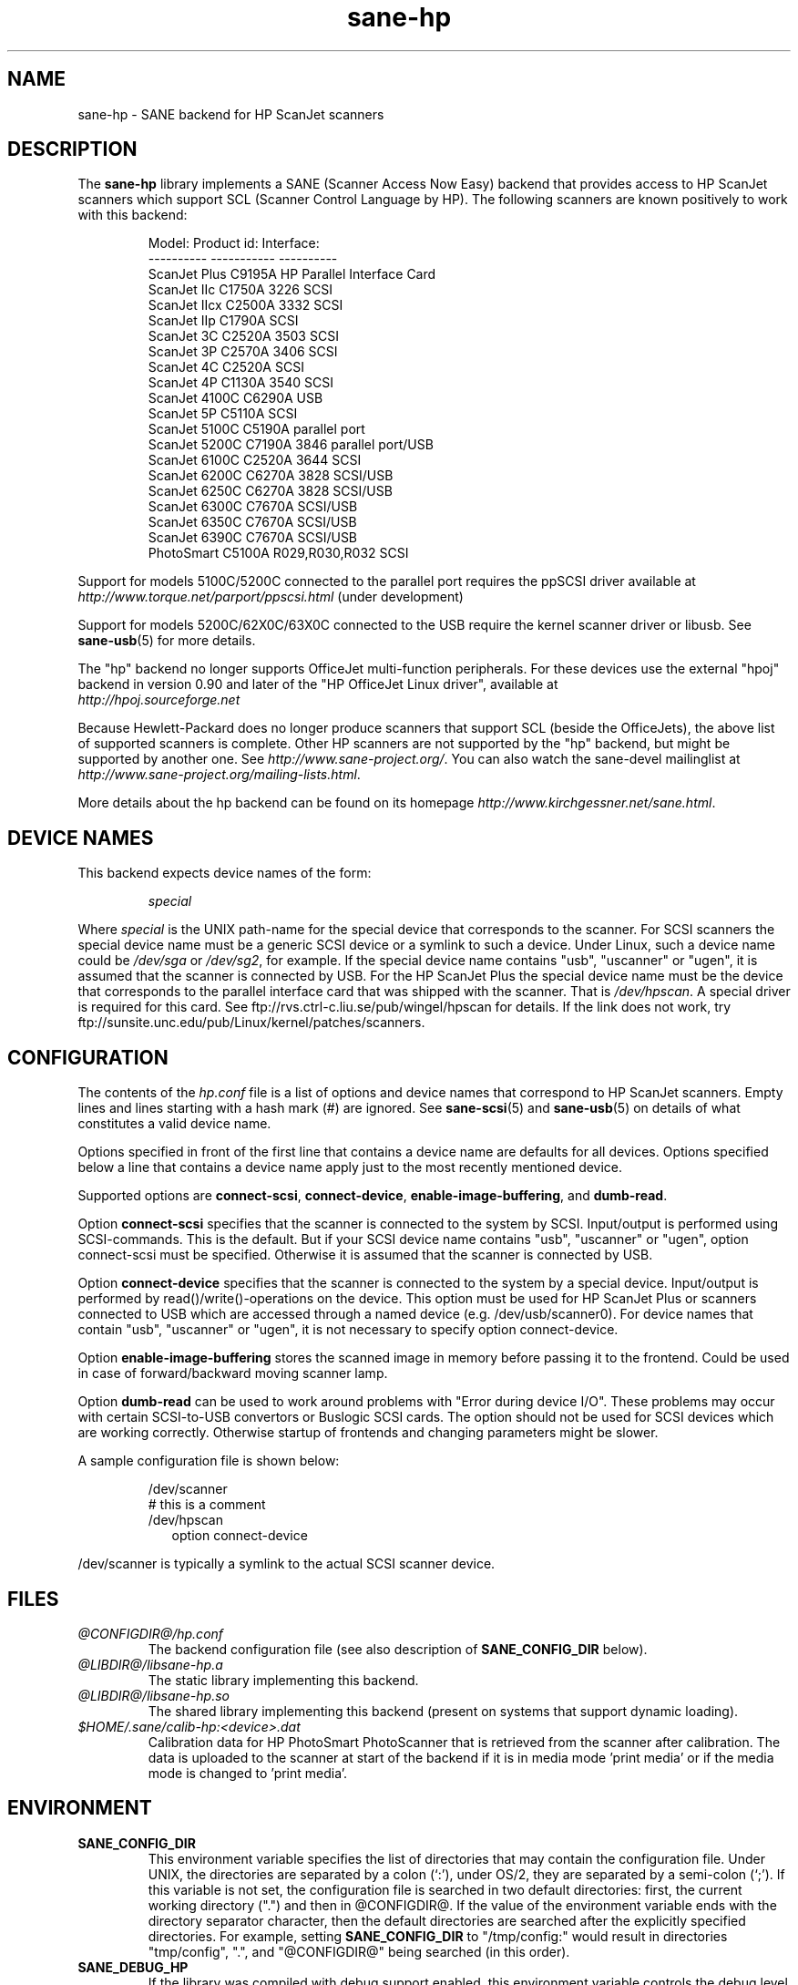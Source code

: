 .TH sane-hp 5 "27 Mar 2004" "@PACKAGEVERSION@" "SANE Scanner Access Now Easy"
.IX sane-hp
.SH NAME
sane-hp \- SANE backend for HP ScanJet scanners
.SH DESCRIPTION
The
.B sane-hp
library implements a SANE (Scanner Access Now Easy) backend that
provides access to HP ScanJet scanners which support SCL (Scanner
Control Language by HP).  The following
scanners are known positively to work with this backend:
.PP
.RS
.ft CR
.nf
Model:         Product id:     Interface:
----------     -----------     ----------
ScanJet Plus   C9195A          HP Parallel Interface Card
ScanJet IIc    C1750A 3226     SCSI
ScanJet IIcx   C2500A 3332     SCSI
ScanJet IIp    C1790A          SCSI
ScanJet 3C     C2520A 3503     SCSI
ScanJet 3P     C2570A 3406     SCSI
ScanJet 4C     C2520A          SCSI
ScanJet 4P     C1130A 3540     SCSI
ScanJet 4100C  C6290A          USB
ScanJet 5P     C5110A          SCSI
ScanJet 5100C  C5190A          parallel port
ScanJet 5200C  C7190A 3846     parallel port/USB
ScanJet 6100C  C2520A 3644     SCSI
ScanJet 6200C  C6270A 3828     SCSI/USB
ScanJet 6250C  C6270A 3828     SCSI/USB
ScanJet 6300C  C7670A          SCSI/USB
ScanJet 6350C  C7670A          SCSI/USB
ScanJet 6390C  C7670A          SCSI/USB
PhotoSmart     C5100A R029,R030,R032    SCSI
.fi
.ft R
.RE
.PP
Support for models 5100C/5200C connected to the parallel port requires
the ppSCSI driver available at 
.IR http://www.torque.net/parport/ppscsi.html
(under development)
.PP
Support for models 5200C/62X0C/63X0C connected to the USB require
the kernel scanner driver or libusb. See
.BR sane-usb (5)
for more details.
.PP
The "hp" backend no longer supports OfficeJet multi-function peripherals.
For these devices use the external "hpoj" backend in version 0.90 and later of
the "HP OfficeJet Linux driver", available at 
.br
.IR http://hpoj.sourceforge.net
.
.PP
Because Hewlett-Packard does no longer produce scanners that support
SCL (beside the OfficeJets), the above list of supported scanners is
complete.
Other HP scanners are not supported by the "hp" backend, but might be supported
by another one. See
.IR http://www.sane\-project.org/ .
You can also watch the sane-devel mailinglist at
.IR http://www.sane\-project.org/mailing\-lists.html .
.PP
More details about the hp backend can be found on its homepage 
.IR http://www.kirchgessner.net/sane.html .
.PP
.SH "DEVICE NAMES"
This backend expects device names of the form:
.PP
.RS
.I special
.RE
.PP
Where
.I special
is the UNIX path-name for the special device that corresponds to the
scanner.  For SCSI scanners the special device name must be a generic SCSI
device or a symlink to such a device.  Under Linux, such a device name could be
.I /dev/sga
or
.IR /dev/sg2 ,
for example. If the special device name contains "usb", "uscanner" or "ugen",
it is assumed that the scanner is connected by USB.
For the HP ScanJet Plus the special device name must be the device
that corresponds to the parallel interface card that was shipped with the
scanner. That is
.IR /dev/hpscan .
A special driver is required for this card.
See ftp://rvs.ctrl-c.liu.se/pub/wingel/hpscan for details. If the link
does not work, try ftp://sunsite.unc.edu/pub/Linux/kernel/patches/scanners.
.SH CONFIGURATION
The contents of the
.I hp.conf
file is a list of options and device names that correspond to HP ScanJet
scanners.  Empty lines and lines starting with a hash mark
(#) are ignored. See
.BR sane-scsi (5)
and
.BR sane-usb (5)
on details of what constitutes a valid device name.
.PP
Options specified in front of the first line that contains a device name 
are defaults for all devices. Options specified below a line that
contains a device name apply just to the most recently mentioned device.
.PP
Supported options are
.BR connect-scsi ,
.BR connect-device ,
.BR enable-image-buffering ,
and
.BR dumb-read .

Option
.B connect-scsi
specifies that the scanner is connected to the system by SCSI.
Input/output is performed using SCSI-commands. This is the default.
But if your SCSI device name contains "usb", "uscanner" or "ugen",
option connect-scsi must be specified. Otherwise it is assumed that
the scanner is connected by USB.

Option
.B connect-device
specifies that the scanner is connected to the system by a special
device. Input/output is performed by read()/write()-operations
on the device. This option must be used for HP ScanJet Plus
or scanners connected to USB which are accessed through a named device
(e.g. /dev/usb/scanner0).
For device names that contain "usb", "uscanner" or "ugen", it is not
necessary to specify option connect-device.

Option
.B enable-image-buffering
stores the scanned image in memory before passing it to the frontend. Could be
used in case of forward/backward moving scanner lamp.

Option
.B dumb-read
can be used to work around problems with "Error during device I/O". These
problems may occur with certain SCSI-to-USB convertors or Buslogic SCSI cards.
The option should not be used for SCSI devices which are working correctly.
Otherwise startup of frontends and changing parameters might be slower.
.PP
A sample configuration file is shown below:
.PP
.RS
/dev/scanner
.br
# this is a comment
.br
/dev/hpscan
.RS 2
option connect-device
.RE
.RE
.PP
/dev/scanner is typically a symlink to the actual SCSI scanner device.
.RE
.SH FILES
.TP
.I @CONFIGDIR@/hp.conf
The backend configuration file (see also description of
.B SANE_CONFIG_DIR
below).
.TP
.I @LIBDIR@/libsane-hp.a
The static library implementing this backend.
.TP
.I @LIBDIR@/libsane-hp.so
The shared library implementing this backend (present on systems that
support dynamic loading).
.TP
.I $HOME/.sane/calib-hp:<device>.dat
Calibration data for HP PhotoSmart PhotoScanner that is retrieved from the
scanner after calibration. The data is uploaded to the scanner at start
of the backend if it is in media mode 'print media' or if the media mode is
changed to 'print media'.
.SH ENVIRONMENT
.TP
.B SANE_CONFIG_DIR
This environment variable specifies the list of directories that may
contain the configuration file.  Under UNIX, the directories are
separated by a colon (`:'), under OS/2, they are separated by a
semi-colon (`;').  If this variable is not set, the configuration file
is searched in two default directories: first, the current working
directory (".") and then in @CONFIGDIR@.  If the value of the
environment variable ends with the directory separator character, then
the default directories are searched after the explicitly specified
directories.  For example, setting
.B SANE_CONFIG_DIR
to "/tmp/config:" would result in directories "tmp/config", ".", and
"@CONFIGDIR@" being searched (in this order).
.TP
.B SANE_DEBUG_HP
If the library was compiled with debug support enabled, this
environment variable controls the debug level for this backend.  E.g.,
a value of 128 requests all debug output to be printed.  Smaller
levels reduce verbosity.
.TP
.B SANE_HOME_HP
Only used for OS/2 and along with use of HP PhotoSmart PhotoScanner.
Must be set to the directory where the directory .sane is located. 
Is used to save and read the calibration file.
.TP
.B SANE_HP_KEEPOPEN_SCSI
.TP
.B SANE_HP_KEEPOPEN_USB
.TP
.B SANE_HP_KEEPOPEN_DEVICE
For each type of connection (connect-scsi, connect-usb, connect-device)
it can be specified if the connection to the device should be kept open ("1")
or not ("0").
Usually the connections are closed after an operation is performed.
Keeping connection open to SCSI-devices can result in errors during device IO
when the scanner has not been used for some time. By default, USB-connections
are kept open. Other connections are closed.
.TP
.B SANE_HP_RDREDO
Specifies number of retries for read operation before returning an EOF error.
Only supported for non-SCSI devices. Default: 1 retry. Time between retries
is 0.1 seconds.

.SH BUGS
.TP
.B HP PhotoSmart PhotoScanner
In media mode 'slide' and 'negative', scan resolutions are rounded to
multiple of 300 dpi. The scanner does not scale the data correctly
on other resolutions. Some newer models (firmware code R030 and later)
do not support adjustment of contrast/intensity level and tone map.
The backend will simulate this by software, but only for gray
and 24 bit color.
.TP
.B Automatic Document Feeder (ADF)
For use of the ADF with xscanimage(1), first place paper in the ADF and
then change option scan source to 'ADF'. Press 'change document'
to load a sheet. Then press 'scan' to start a scan. 
Maybe it is sufficient to press 'scan' without 'change document'
for repeated scans. The use of the preview window is not recommended
when working with the ADF.
Setting a window to scan from ADF is not supported with xscanimage(1).
Try xsane(1).
.TP
.B Immediate actions
Some actions in xscanimage(1) (i.e. unload, select media, calibrate)
have an immediate effect on the scanner without starting a scan.
These options can not be used with scanimage.

.SH TODO
.TP
.B HP PhotoSmart PhotoScanner
PhotoScanners with firmware release R030 and up have
no firmware support for contrast/brightness/gamma table. In the current
backend this is simulated by software on 24 bits data.
Simulation on 30 bits should give better results.
.TP
.B Data widths greater than 8 bits
Custom gamma table does not work.
.TP
.B Parallel scanner support
Beside the ScanJet Plus which came with its own parallel interface card,
currently only the HP ScanJet 5100C/5200C are supported.
These scanners are using an internal parallel-to-SCSI converter which
is supported by the ppSCSI-driver (see above).

.SH "SEE ALSO"
sane(7), sane\-scsi(5), sane\-usb(5)
.SH AUTHOR
The sane-hp backend was written by Geoffrey T. Dairiki. HP PhotoSmart
PhotoScanner support by Peter Kirchgessner.
